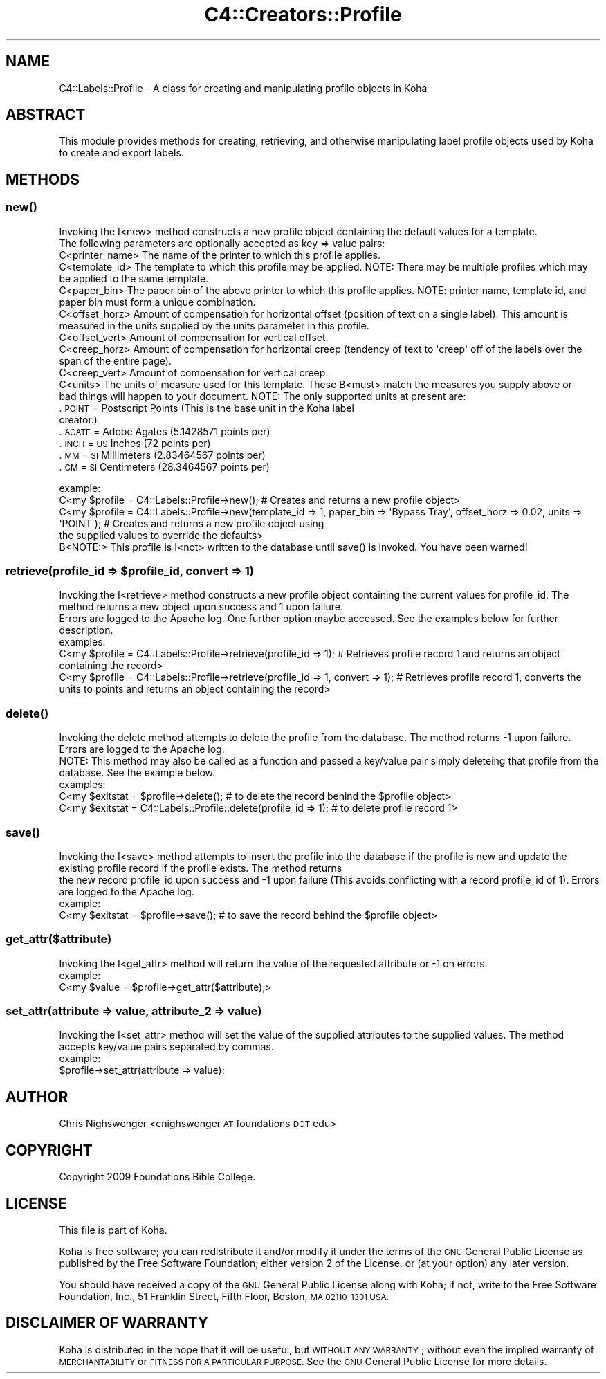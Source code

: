 .\" Automatically generated by Pod::Man 2.28 (Pod::Simple 3.28)
.\"
.\" Standard preamble:
.\" ========================================================================
.de Sp \" Vertical space (when we can't use .PP)
.if t .sp .5v
.if n .sp
..
.de Vb \" Begin verbatim text
.ft CW
.nf
.ne \\$1
..
.de Ve \" End verbatim text
.ft R
.fi
..
.\" Set up some character translations and predefined strings.  \*(-- will
.\" give an unbreakable dash, \*(PI will give pi, \*(L" will give a left
.\" double quote, and \*(R" will give a right double quote.  \*(C+ will
.\" give a nicer C++.  Capital omega is used to do unbreakable dashes and
.\" therefore won't be available.  \*(C` and \*(C' expand to `' in nroff,
.\" nothing in troff, for use with C<>.
.tr \(*W-
.ds C+ C\v'-.1v'\h'-1p'\s-2+\h'-1p'+\s0\v'.1v'\h'-1p'
.ie n \{\
.    ds -- \(*W-
.    ds PI pi
.    if (\n(.H=4u)&(1m=24u) .ds -- \(*W\h'-12u'\(*W\h'-12u'-\" diablo 10 pitch
.    if (\n(.H=4u)&(1m=20u) .ds -- \(*W\h'-12u'\(*W\h'-8u'-\"  diablo 12 pitch
.    ds L" ""
.    ds R" ""
.    ds C` ""
.    ds C' ""
'br\}
.el\{\
.    ds -- \|\(em\|
.    ds PI \(*p
.    ds L" ``
.    ds R" ''
.    ds C`
.    ds C'
'br\}
.\"
.\" Escape single quotes in literal strings from groff's Unicode transform.
.ie \n(.g .ds Aq \(aq
.el       .ds Aq '
.\"
.\" If the F register is turned on, we'll generate index entries on stderr for
.\" titles (.TH), headers (.SH), subsections (.SS), items (.Ip), and index
.\" entries marked with X<> in POD.  Of course, you'll have to process the
.\" output yourself in some meaningful fashion.
.\"
.\" Avoid warning from groff about undefined register 'F'.
.de IX
..
.nr rF 0
.if \n(.g .if rF .nr rF 1
.if (\n(rF:(\n(.g==0)) \{
.    if \nF \{
.        de IX
.        tm Index:\\$1\t\\n%\t"\\$2"
..
.        if !\nF==2 \{
.            nr % 0
.            nr F 2
.        \}
.    \}
.\}
.rr rF
.\"
.\" Accent mark definitions (@(#)ms.acc 1.5 88/02/08 SMI; from UCB 4.2).
.\" Fear.  Run.  Save yourself.  No user-serviceable parts.
.    \" fudge factors for nroff and troff
.if n \{\
.    ds #H 0
.    ds #V .8m
.    ds #F .3m
.    ds #[ \f1
.    ds #] \fP
.\}
.if t \{\
.    ds #H ((1u-(\\\\n(.fu%2u))*.13m)
.    ds #V .6m
.    ds #F 0
.    ds #[ \&
.    ds #] \&
.\}
.    \" simple accents for nroff and troff
.if n \{\
.    ds ' \&
.    ds ` \&
.    ds ^ \&
.    ds , \&
.    ds ~ ~
.    ds /
.\}
.if t \{\
.    ds ' \\k:\h'-(\\n(.wu*8/10-\*(#H)'\'\h"|\\n:u"
.    ds ` \\k:\h'-(\\n(.wu*8/10-\*(#H)'\`\h'|\\n:u'
.    ds ^ \\k:\h'-(\\n(.wu*10/11-\*(#H)'^\h'|\\n:u'
.    ds , \\k:\h'-(\\n(.wu*8/10)',\h'|\\n:u'
.    ds ~ \\k:\h'-(\\n(.wu-\*(#H-.1m)'~\h'|\\n:u'
.    ds / \\k:\h'-(\\n(.wu*8/10-\*(#H)'\z\(sl\h'|\\n:u'
.\}
.    \" troff and (daisy-wheel) nroff accents
.ds : \\k:\h'-(\\n(.wu*8/10-\*(#H+.1m+\*(#F)'\v'-\*(#V'\z.\h'.2m+\*(#F'.\h'|\\n:u'\v'\*(#V'
.ds 8 \h'\*(#H'\(*b\h'-\*(#H'
.ds o \\k:\h'-(\\n(.wu+\w'\(de'u-\*(#H)/2u'\v'-.3n'\*(#[\z\(de\v'.3n'\h'|\\n:u'\*(#]
.ds d- \h'\*(#H'\(pd\h'-\w'~'u'\v'-.25m'\f2\(hy\fP\v'.25m'\h'-\*(#H'
.ds D- D\\k:\h'-\w'D'u'\v'-.11m'\z\(hy\v'.11m'\h'|\\n:u'
.ds th \*(#[\v'.3m'\s+1I\s-1\v'-.3m'\h'-(\w'I'u*2/3)'\s-1o\s+1\*(#]
.ds Th \*(#[\s+2I\s-2\h'-\w'I'u*3/5'\v'-.3m'o\v'.3m'\*(#]
.ds ae a\h'-(\w'a'u*4/10)'e
.ds Ae A\h'-(\w'A'u*4/10)'E
.    \" corrections for vroff
.if v .ds ~ \\k:\h'-(\\n(.wu*9/10-\*(#H)'\s-2\u~\d\s+2\h'|\\n:u'
.if v .ds ^ \\k:\h'-(\\n(.wu*10/11-\*(#H)'\v'-.4m'^\v'.4m'\h'|\\n:u'
.    \" for low resolution devices (crt and lpr)
.if \n(.H>23 .if \n(.V>19 \
\{\
.    ds : e
.    ds 8 ss
.    ds o a
.    ds d- d\h'-1'\(ga
.    ds D- D\h'-1'\(hy
.    ds th \o'bp'
.    ds Th \o'LP'
.    ds ae ae
.    ds Ae AE
.\}
.rm #[ #] #H #V #F C
.\" ========================================================================
.\"
.IX Title "C4::Creators::Profile 3pm"
.TH C4::Creators::Profile 3pm "2018-08-29" "perl v5.20.2" "User Contributed Perl Documentation"
.\" For nroff, turn off justification.  Always turn off hyphenation; it makes
.\" way too many mistakes in technical documents.
.if n .ad l
.nh
.SH "NAME"
C4::Labels::Profile \- A class for creating and manipulating profile objects in Koha
.SH "ABSTRACT"
.IX Header "ABSTRACT"
This module provides methods for creating, retrieving, and otherwise manipulating label profile objects used by Koha to create and export labels.
.SH "METHODS"
.IX Header "METHODS"
.SS "\fInew()\fP"
.IX Subsection "new()"
.Vb 2
\&    Invoking the I<new> method constructs a new profile object containing the default values for a template.
\&    The following parameters are optionally accepted as key => value pairs:
\&
\&        C<printer_name>         The name of the printer to which this profile applies.
\&        C<template_id>          The template to which this profile may be applied. NOTE: There may be multiple profiles which may be applied to the same template.
\&        C<paper_bin>            The paper bin of the above printer to which this profile applies. NOTE: printer name, template id, and paper bin must form a unique combination.
\&        C<offset_horz>          Amount of compensation for horizontal offset (position of text on a single label). This amount is measured in the units supplied by the units parameter in this profile.
\&        C<offset_vert>          Amount of compensation for vertical offset.
\&        C<creep_horz>           Amount of compensation for horizontal creep (tendency of text to \*(Aqcreep\*(Aq off of the labels over the span of the entire page).
\&        C<creep_vert>           Amount of compensation for vertical creep.
\&        C<units>                The units of measure used for this template. These B<must> match the measures you supply above or
\&                                bad things will happen to your document. NOTE: The only supported units at present are:
.Ve
.IP ". \s-1POINT  \s0 = Postscript Points (This is the base unit in the Koha label creator.)" 9
.IX Item ". POINT = Postscript Points (This is the base unit in the Koha label creator.)"
.PD 0
.IP ". \s-1AGATE  \s0 = Adobe Agates (5.1428571 points per)" 9
.IX Item ". AGATE = Adobe Agates (5.1428571 points per)"
.IP ". \s-1INCH   \s0 = \s-1US\s0 Inches (72 points per)" 9
.IX Item ". INCH = US Inches (72 points per)"
.IP ". \s-1MM     \s0 = \s-1SI\s0 Millimeters (2.83464567 points per)" 9
.IX Item ". MM = SI Millimeters (2.83464567 points per)"
.IP ". \s-1CM     \s0 = \s-1SI\s0 Centimeters (28.3464567 points per)" 9
.IX Item ". CM = SI Centimeters (28.3464567 points per)"
.PD
.PP
.Vb 2
\&    example:
\&        C<my $profile = C4::Labels::Profile\->new(); # Creates and returns a new profile object>
\&
\&        C<my $profile = C4::Labels::Profile\->new(template_id => 1, paper_bin => \*(AqBypass Tray\*(Aq, offset_horz => 0.02, units => \*(AqPOINT\*(Aq); # Creates and returns a new profile object using
\&            the supplied values to override the defaults>
\&
\&    B<NOTE:> This profile is I<not> written to the database until save() is invoked. You have been warned!
.Ve
.ie n .SS "retrieve(profile_id => $profile_id, convert => 1)"
.el .SS "retrieve(profile_id => \f(CW$profile_id\fP, convert => 1)"
.IX Subsection "retrieve(profile_id => $profile_id, convert => 1)"
.Vb 2
\&    Invoking the I<retrieve> method constructs a new profile object containing the current values for profile_id. The method returns a new object upon success and 1 upon failure.
\&    Errors are logged to the Apache log. One further option maybe accessed. See the examples below for further description.
\&
\&    examples:
\&
\&        C<my $profile = C4::Labels::Profile\->retrieve(profile_id => 1); # Retrieves profile record 1 and returns an object containing the record>
\&
\&        C<my $profile = C4::Labels::Profile\->retrieve(profile_id => 1, convert => 1); # Retrieves profile record 1, converts the units to points and returns an object containing the record>
.Ve
.SS "\fIdelete()\fP"
.IX Subsection "delete()"
.Vb 2
\&    Invoking the delete method attempts to delete the profile from the database. The method returns \-1 upon failure. Errors are logged to the Apache log.
\&    NOTE: This method may also be called as a function and passed a key/value pair simply deleteing that profile from the database. See the example below.
\&
\&    examples:
\&        C<my $exitstat = $profile\->delete(); # to delete the record behind the $profile object>
\&        C<my $exitstat = C4::Labels::Profile::delete(profile_id => 1); # to delete profile record 1>
.Ve
.SS "\fIsave()\fP"
.IX Subsection "save()"
.Vb 2
\&    Invoking the I<save> method attempts to insert the profile into the database if the profile is new and update the existing profile record if the profile exists. The method returns
\&    the new record profile_id upon success and \-1 upon failure (This avoids conflicting with a record profile_id of 1). Errors are logged to the Apache log.
\&
\&    example:
\&        C<my $exitstat = $profile\->save(); # to save the record behind the $profile object>
.Ve
.SS "get_attr($attribute)"
.IX Subsection "get_attr($attribute)"
.Vb 1
\&    Invoking the I<get_attr> method will return the value of the requested attribute or \-1 on errors.
\&
\&    example:
\&        C<my $value = $profile\->get_attr($attribute);>
.Ve
.SS "set_attr(attribute => value, attribute_2 => value)"
.IX Subsection "set_attr(attribute => value, attribute_2 => value)"
.Vb 1
\&    Invoking the I<set_attr> method will set the value of the supplied attributes to the supplied values. The method accepts key/value pairs separated by commas.
\&
\&    example:
\&        $profile\->set_attr(attribute => value);
.Ve
.SH "AUTHOR"
.IX Header "AUTHOR"
Chris Nighswonger <cnighswonger \s-1AT\s0 foundations \s-1DOT\s0 edu>
.SH "COPYRIGHT"
.IX Header "COPYRIGHT"
Copyright 2009 Foundations Bible College.
.SH "LICENSE"
.IX Header "LICENSE"
This file is part of Koha.
.PP
Koha is free software; you can redistribute it and/or modify it under the terms of the \s-1GNU\s0 General Public License as published by the Free Software
Foundation; either version 2 of the License, or (at your option) any later version.
.PP
You should have received a copy of the \s-1GNU\s0 General Public License along with Koha; if not, write to the Free Software Foundation, Inc., 51 Franklin Street,
Fifth Floor, Boston, \s-1MA 02110\-1301 USA.\s0
.SH "DISCLAIMER OF WARRANTY"
.IX Header "DISCLAIMER OF WARRANTY"
Koha is distributed in the hope that it will be useful, but \s-1WITHOUT ANY WARRANTY\s0; without even the implied warranty of \s-1MERCHANTABILITY\s0 or \s-1FITNESS FOR
A PARTICULAR PURPOSE. \s0 See the \s-1GNU\s0 General Public License for more details.
